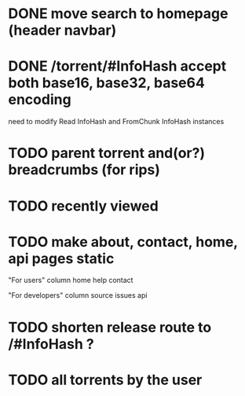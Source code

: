 * DONE move search to homepage (header navbar)
* DONE /torrent/#InfoHash accept both base16, base32, base64 encoding
need to modify Read InfoHash and FromChunk InfoHash instances
* TODO parent torrent and(or?) breadcrumbs (for rips)
* TODO recently viewed
* TODO make about, contact, home, api pages static
"For users" column
home
help
contact

"For developers" column
source
issues
api

* TODO shorten release route to /#InfoHash ?
* TODO all torrents by the user
